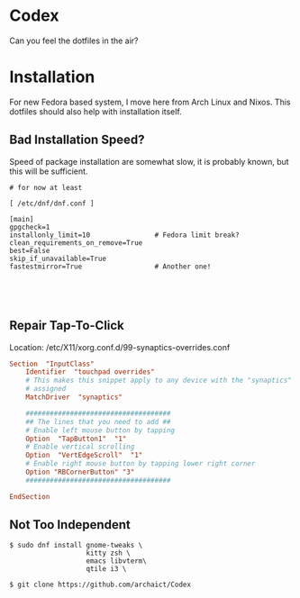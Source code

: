 * Codex

Can you feel the dotfiles in the air?

* Installation

For new Fedora based system, I move here from Arch Linux and Nixos. This dotfiles should also help with installation itself.

** Bad Installation Speed?

Speed of package installation are somewhat slow, it is probably known, but this will be sufficient.

#+begin_src shell
# for now at least

[ /etc/dnf/dnf.conf ]

[main]
gpgcheck=1
installonly_limit=10                # Fedora limit break?
clean_requirements_on_remove=True
best=False
skip_if_unavailable=True
fastestmirror=True                  # Another one!




#+end_src

** Repair Tap-To-Click

Location: /etc/X11/xorg.conf.d/99-synaptics-overrides.conf

#+begin_src conf
Section  "InputClass"
    Identifier  "touchpad overrides"
    # This makes this snippet apply to any device with the "synaptics" driver
    # assigned
    MatchDriver  "synaptics"

    ####################################
    ## The lines that you need to add ##
    # Enable left mouse button by tapping
    Option  "TapButton1"  "1"
    # Enable vertical scrolling
    Option  "VertEdgeScroll"  "1"
    # Enable right mouse button by tapping lower right corner
    Option "RBCornerButton" "3"
    ####################################

EndSection
#+end_src






** Not Too Independent

#+begin_src shell
$ sudo dnf install gnome-tweaks \
                   kitty zsh \
                   emacs libvterm\
                   qtile i3 \

$ git clone https://github.com/archaict/Codex


#+end_src
